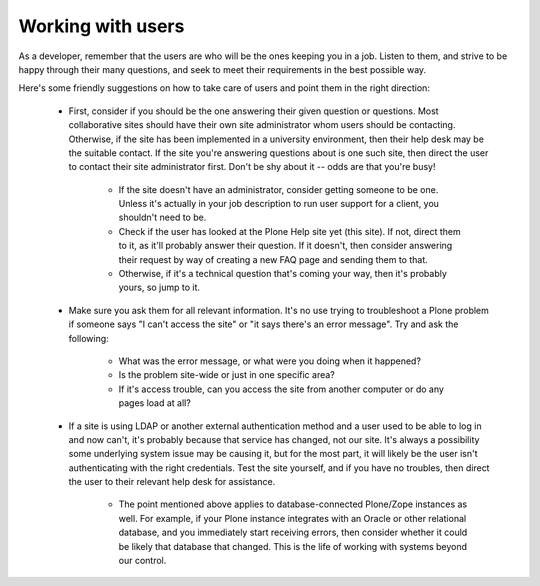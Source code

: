 Working with users
==================

As a developer, remember that the users are who will be the ones keeping you in a job. Listen to them, and strive to be happy through their many questions, and seek to meet their requirements in the best possible way.

Here's some friendly suggestions on how to take care of users and point them in the right direction:

 * First, consider if you should be the one answering their given question or questions.  Most collaborative sites should have their own site administrator whom users should be contacting.  Otherwise, if the site has been implemented in a university environment, then their help desk may be the suitable contact.  If the site you're answering questions about is one such site, then direct the user to contact their site administrator first.  Don't be shy about it -- odds are that you're busy!

      * If the site doesn't have an administrator, consider getting someone to be one.  Unless it's actually in your job description to run user support for a client, you shouldn't need to be.
      * Check if the user has looked at the Plone Help site yet (this site).  If not, direct them to it, as it'll probably answer their question.  If it doesn't, then consider answering their request by way of creating a new FAQ page and sending them to that.
      * Otherwise, if it's a technical question that's coming your way, then it's probably yours, so jump to it.

 * Make sure you ask them for all relevant information.  It's no use trying to troubleshoot a Plone problem if someone says "I can't access the site" or "it says there's an error message". Try and ask the following:

      * What was the error message, or what were you doing when it happened?
      * Is the problem site-wide or just in one specific area?
      * If it's access trouble, can you access the site from another computer or do any pages load at all?

 * If a site is using LDAP or another external authentication method and a user used to be able to log in and now can't, it's probably because that service has changed, not our site.  It's always a possibility some underlying system issue may be causing it, but for the most part, it will likely be the user isn't authenticating with the right credentials.  Test the site yourself, and if you have no troubles, then direct the user to their relevant help desk for assistance.

      * The point mentioned above applies to database-connected Plone/Zope instances as well.  For example, if your Plone instance integrates with an Oracle or other relational database, and you immediately start receiving errors, then consider whether it could be likely that database that changed.  This is the life of working with systems beyond our control.


